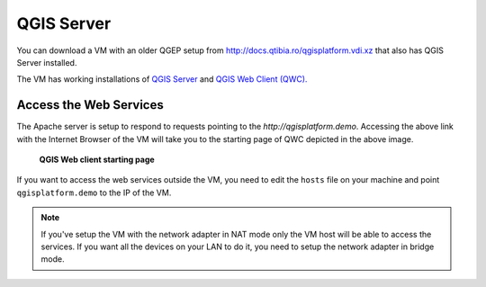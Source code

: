QGIS Server
===========

You can download a VM with an older QGEP setup from http://docs.qtibia.ro/qgisplatform.vdi.xz that also
has QGIS Server installed.

The VM has working installations of
`QGIS Server <https://docs.qgis.org/latest/en/docs/user_manual/working_with_ogc/ogc_server_support.html>`_
and `QGIS Web Client (QWC). <https://github.com/qgis/QGIS-Web-Client>`_

Access the Web Services
^^^^^^^^^^^^^^^^^^^^^^^

The Apache server is setup to respond to requests pointing to the `http://qgisplatform.demo`.
Accessing the above link with the Internet Browser of the VM will take you to the starting
page of QWC depicted in the above image.

.. figure:: images/001_qwc.png

   **QGIS Web client starting page**

If you want to access the web services outside the VM, you need to edit the ``hosts`` file on
your machine and point ``qgisplatform.demo`` to the IP of the VM.

.. note::

 If you've setup the VM with the network adapter in NAT mode only the VM host will
 be able to access the services. If you want all the devices on your LAN to do it,
 you need to setup the network adapter in bridge mode.

